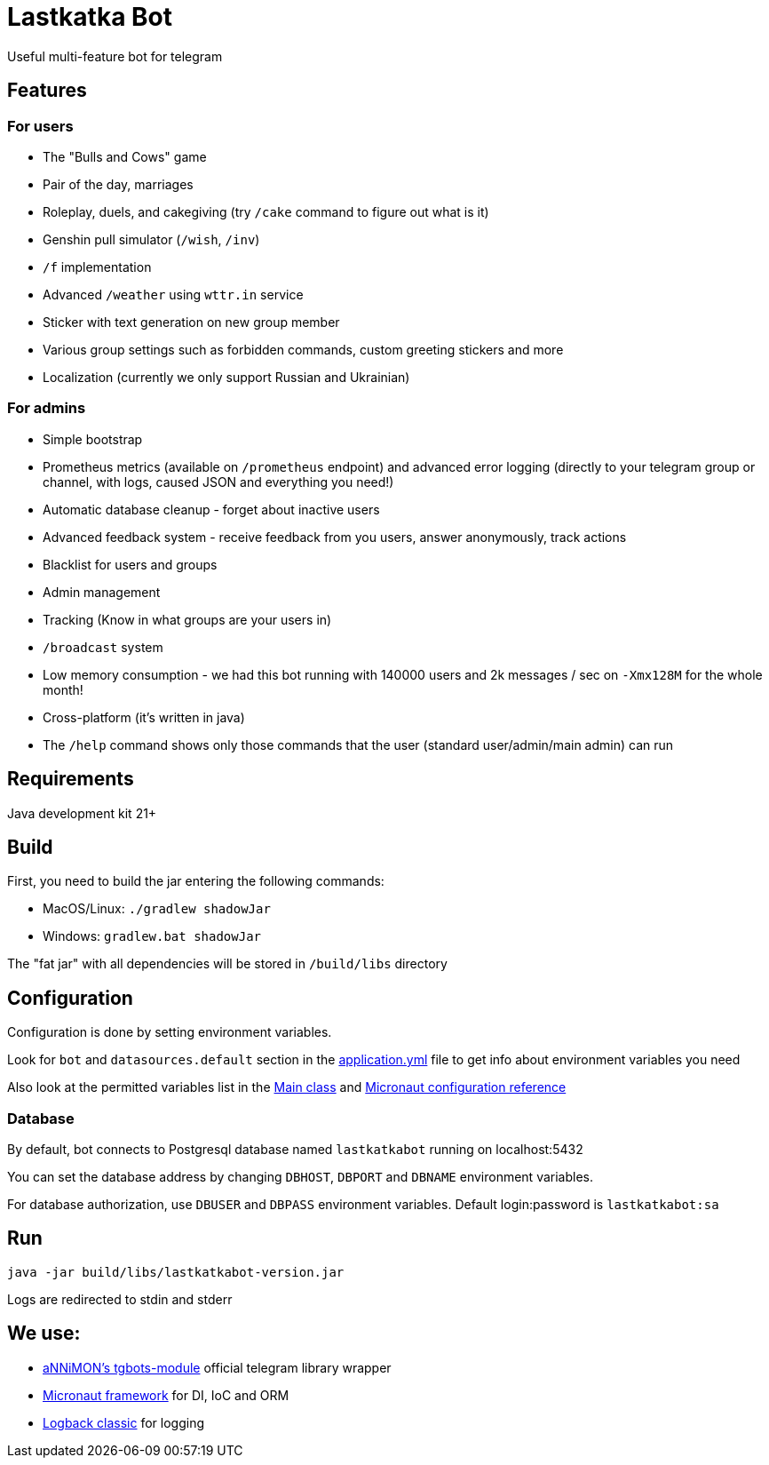 = Lastkatka Bot

Useful multi-feature bot for telegram

== Features

=== For users

- The "Bulls and Cows" game
- Pair of the day, marriages
- Roleplay, duels, and cakegiving (try `/cake` command to figure out what is it)
- Genshin pull simulator (`/wish`, `/inv`)
- `/f` implementation
- Advanced `/weather` using `wttr.in` service
- Sticker with text generation on new group member
- Various group settings such as forbidden commands, custom greeting stickers and more
- Localization (currently we only support Russian and Ukrainian)

=== For admins

- Simple bootstrap
- Prometheus metrics (available on `/prometheus` endpoint) and advanced error logging (directly to your telegram group or channel, with logs, caused JSON and everything you need!)
- Automatic database cleanup - forget about inactive users
- Advanced feedback system - receive feedback from you users, answer anonymously, track actions
- Blacklist for users and groups
- Admin management
- Tracking (Know in what groups are your users in)
- `/broadcast` system
- Low memory consumption - we had this bot running with 140000 users and 2k messages / sec on `-Xmx128M` for the whole month!
- Cross-platform (it's written in java)
- The `/help` command shows only those commands that the user (standard user/admin/main admin) can run

== Requirements

Java development kit 21+

== Build

First, you need to build the jar entering the following commands:

- MacOS/Linux: `./gradlew shadowJar`
- Windows: `gradlew.bat shadowJar`

The "fat jar" with all dependencies will be stored in `/build/libs` directory

== Configuration

Configuration is done by setting environment variables.

Look for `bot` and `datasources.default` section in the link:src/main/resources/application.yml[application.yml] file to get info about environment variables you need

Also look at the permitted variables list in the link:src/main/java/com/senderman/lastkatkabot/LastkatkaBot.java[Main class] and link:https://docs.micronaut.io/latest/guide/configurationreference.html[Micronaut configuration reference]

=== Database

By default, bot connects to Postgresql database named `lastkatkabot` running on localhost:5432

You can set the database address by changing `DBHOST`, `DBPORT` and `DBNAME` environment variables.

For database authorization, use `DBUSER` and `DBPASS` environment variables.
Default login:password is `lastkatkabot:sa`


== Run

`java -jar build/libs/lastkatkabot-version.jar`

Logs are redirected to stdin and stderr

== We use:

- link:https://github.com/aNNiMON/tgbots-module[aNNiMON's tgbots-module] official telegram library wrapper
- link:https://micronaut.io[Micronaut framework] for DI, IoC and ORM
- link:https://logback.qos.ch/[Logback classic] for logging
